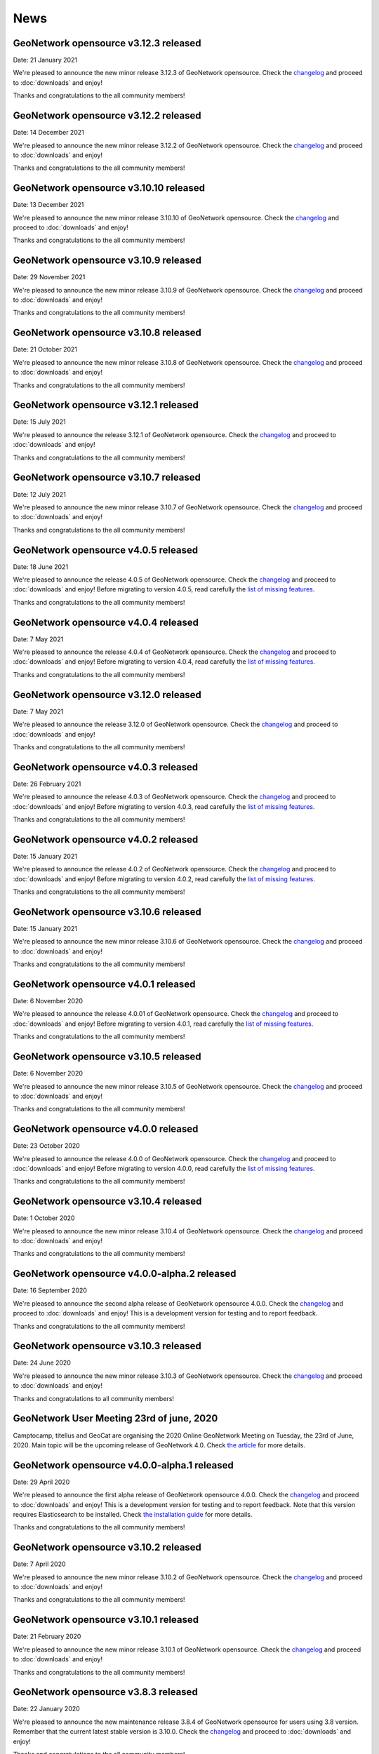 .. _news:

News
====

GeoNetwork opensource v3.12.3 released
------------------------------------------------

Date: 21 January 2021

We're pleased to announce the new minor release 3.12.3 of GeoNetwork opensource.
Check the `changelog </manuals/trunk/en/overview/change-log/version-3.12.3.html>`_ and proceed to :doc:`downloads` and enjoy!

Thanks and congratulations to the all community members!

GeoNetwork opensource v3.12.2 released
------------------------------------------------

Date: 14 December 2021

We're pleased to announce the new minor release 3.12.2 of GeoNetwork opensource.
Check the `changelog </manuals/trunk/en/overview/change-log/version-3.12.2.html>`_ and proceed to :doc:`downloads` and enjoy!

Thanks and congratulations to the all community members!


GeoNetwork opensource v3.10.10 released
------------------------------------------------

Date: 13 December 2021

We're pleased to announce the new minor release 3.10.10 of GeoNetwork opensource.
Check the `changelog </manuals/trunk/en/overview/change-log/version-3.10.10.html>`_ and proceed to :doc:`downloads` and enjoy!

Thanks and congratulations to the all community members!


GeoNetwork opensource v3.10.9 released
------------------------------------------------

Date: 29 November 2021

We're pleased to announce the new minor release 3.10.9 of GeoNetwork opensource.
Check the `changelog </manuals/trunk/en/overview/change-log/version-3.10.9.html>`_ and proceed to :doc:`downloads` and enjoy!

Thanks and congratulations to the all community members!


GeoNetwork opensource v3.10.8 released
------------------------------------------------

Date: 21 October 2021

We're pleased to announce the new minor release 3.10.8 of GeoNetwork opensource.
Check the `changelog </manuals/trunk/en/overview/change-log/version-3.10.8.html>`_ and proceed to :doc:`downloads` and enjoy!

Thanks and congratulations to the all community members!


GeoNetwork opensource v3.12.1 released
------------------------------------------------

Date: 15 July 2021

We're pleased to announce the release 3.12.1 of GeoNetwork opensource.
Check the `changelog </manuals/trunk/en/overview/change-log/version-3.12.1.html>`_ and proceed to :doc:`downloads` and enjoy!

Thanks and congratulations to the all community members!


GeoNetwork opensource v3.10.7 released
------------------------------------------------

Date: 12 July 2021

We're pleased to announce the new minor release 3.10.7 of GeoNetwork opensource.
Check the `changelog </manuals/trunk/en/overview/change-log/version-3.10.7.html>`_ and proceed to :doc:`downloads` and enjoy!

Thanks and congratulations to the all community members!


GeoNetwork opensource v4.0.5 released
------------------------------------------------

Date: 18 June 2021

We're pleased to announce the release 4.0.5 of GeoNetwork opensource.
Check the `changelog </manuals/4.0.x/en/overview/change-log/version-4.0.5.html>`_ and proceed to :doc:`downloads` and enjoy! Before migrating to version 4.0.5, read carefully the `list of missing features <https://github.com/geonetwork/core-geonetwork/issues/4727>`_.

Thanks and congratulations to the all community members!

GeoNetwork opensource v4.0.4 released
------------------------------------------------

Date: 7 May 2021

We're pleased to announce the release 4.0.4 of GeoNetwork opensource.
Check the `changelog </manuals/4.0.x/en/overview/change-log/version-4.0.4.html>`_ and proceed to :doc:`downloads` and enjoy! Before migrating to version 4.0.4, read carefully the `list of missing features <https://github.com/geonetwork/core-geonetwork/issues/4727>`_.

Thanks and congratulations to the all community members!

GeoNetwork opensource v3.12.0 released
------------------------------------------------

Date: 7 May 2021

We're pleased to announce the release 3.12.0 of GeoNetwork opensource.
Check the `changelog </manuals/trunk/en/overview/change-log/version-3.12.0.html>`_ and proceed to :doc:`downloads` and enjoy!

Thanks and congratulations to the all community members!

GeoNetwork opensource v4.0.3 released
------------------------------------------------

Date: 26 February 2021

We're pleased to announce the release 4.0.3 of GeoNetwork opensource.
Check the `changelog </manuals/4.0.x/en/overview/change-log/version-4.0.3.html>`_ and proceed to :doc:`downloads` and enjoy! Before migrating to version 4.0.3, read carefully the `list of missing features <https://github.com/geonetwork/core-geonetwork/issues/4727>`_.

Thanks and congratulations to the all community members!

GeoNetwork opensource v4.0.2 released
------------------------------------------------

Date: 15 January 2021

We're pleased to announce the release 4.0.2 of GeoNetwork opensource.
Check the `changelog </manuals/4.0.x/en/overview/change-log/version-4.0.2.html>`_ and proceed to :doc:`downloads` and enjoy! Before migrating to version 4.0.2, read carefully the `list of missing features <https://github.com/geonetwork/core-geonetwork/issues/4727>`_.

Thanks and congratulations to the all community members!


GeoNetwork opensource v3.10.6 released
------------------------------------------------

Date: 15 January 2021

We're pleased to announce the new minor release 3.10.6 of GeoNetwork opensource.
Check the `changelog </manuals/trunk/en/overview/change-log/version-3.10.6.html>`_ and proceed to :doc:`downloads` and enjoy!

Thanks and congratulations to the all community members!


GeoNetwork opensource v4.0.1 released
------------------------------------------------

Date: 6 November 2020

We're pleased to announce the release 4.0.01 of GeoNetwork opensource.
Check the `changelog </manuals/4.0.x/en/overview/change-log/version-4.0.1.html>`_ and proceed to :doc:`downloads` and enjoy! Before migrating to version 4.0.1, read carefully the `list of missing features <https://github.com/geonetwork/core-geonetwork/issues/4727>`_.

Thanks and congratulations to the all community members!


GeoNetwork opensource v3.10.5 released
------------------------------------------------

Date: 6 November 2020

We're pleased to announce the new minor release 3.10.5 of GeoNetwork opensource.
Check the `changelog </manuals/trunk/en/overview/change-log/version-3.10.5.html>`_ and proceed to :doc:`downloads` and enjoy!

Thanks and congratulations to the all community members!

GeoNetwork opensource v4.0.0 released
------------------------------------------------

Date: 23 October 2020

We're pleased to announce the release 4.0.0 of GeoNetwork opensource.
Check the `changelog </manuals/4.0.x/en/overview/change-log/version-4.0.0.html>`_ and proceed to :doc:`downloads` and enjoy! Before migrating to version 4.0.0, read carefully the `list of missing features <https://github.com/geonetwork/core-geonetwork/issues/4727>`_.

Thanks and congratulations to the all community members!

GeoNetwork opensource v3.10.4 released
------------------------------------------------

Date: 1 October 2020

We're pleased to announce the new minor release 3.10.4 of GeoNetwork opensource.
Check the `changelog </manuals/trunk/en/overview/change-log/version-3.10.4.html>`_ and proceed to :doc:`downloads` and enjoy!

Thanks and congratulations to the all community members!

GeoNetwork opensource v4.0.0-alpha.2 released
---------------------------------------------

Date: 16 September 2020

We're pleased to announce the second alpha release of GeoNetwork opensource 4.0.0.
Check the `changelog </manuals/4.0.x/en/overview/change-log/version-4.0.0-alpha.2.html>`_
and proceed to :doc:`downloads` and enjoy! This is a development version for testing
and to report feedback.

Thanks and congratulations to the all community members!


GeoNetwork opensource v3.10.3 released
------------------------------------------------

Date: 24 June 2020

We're pleased to announce the new minor release 3.10.3 of GeoNetwork opensource.
Check the `changelog </manuals/trunk/en/overview/change-log/version-3.10.3.html>`_ and proceed to :doc:`downloads` and enjoy!

Thanks and congratulations to all community members!


GeoNetwork User Meeting 23rd of june, 2020
------------------------------------------

Camptocamp, titellus and GeoCat are organising the 2020 Online GeoNetwork Meeting on Tuesday, the 23rd of June, 2020.
Main topic will be the upcoming release of GeoNetwork 4.0. Check `the article <usermeeting2020.html>`_ for more details.

GeoNetwork opensource v4.0.0-alpha.1 released
---------------------------------------------

Date: 29 April 2020

We're pleased to announce the first alpha release of GeoNetwork opensource 4.0.0.
Check the `changelog </manuals/4.0.x/en/overview/change-log/version-4.0.0-alpha.1.html>`_
and proceed to :doc:`downloads` and enjoy! This is a development version for testing
and to report feedback. Note that this version requires Elasticsearch to be installed.
Check `the installation guide </manuals/4.0.x/en/maintainer-guide/installing/installing-from-war-file.html>`_ for more details.

Thanks and congratulations to the all community members!


GeoNetwork opensource v3.10.2 released
------------------------------------------------

Date: 7 April 2020

We're pleased to announce the new minor release 3.10.2 of GeoNetwork opensource.
Check the `changelog </manuals/trunk/en/overview/change-log/version-3.10.2.html>`_ and proceed to :doc:`downloads` and enjoy!

Thanks and congratulations to the all community members!


GeoNetwork opensource v3.10.1 released
------------------------------------------------

Date: 21 February 2020

We're pleased to announce the new minor release 3.10.1 of GeoNetwork opensource.
Check the `changelog </manuals/trunk/en/overview/change-log/version-3.10.1.html>`_ and proceed to :doc:`downloads` and enjoy!

Thanks and congratulations to the all community members!

GeoNetwork opensource v3.8.3 released
------------------------------------------------

Date: 22 January 2020

We're pleased to announce the new maintenance release 3.8.4 of GeoNetwork opensource for users using 3.8 version. Remember that the current latest stable version is 3.10.0.
Check the `changelog </manuals/trunk/en/overview/change-log/version-3.8.4.html>`_ and proceed to :doc:`downloads` and enjoy!

Thanks and congratulations to the all community members!



GeoNetwork opensource v3.10.0 released
------------------------------------------------

Date: 17 January 2020

We're pleased to announce the new major release 3.10.0 of GeoNetwork opensource.
Check the `changelog </manuals/trunk/en/overview/change-log/version-3.10.0.html>`_ and proceed to :doc:`downloads` and enjoy!

Thanks and congratulations to the all community members!

GeoNetwork opensource v3.8.2 released
------------------------------------------------

Date: 31 October 2019

We're pleased to announce the new major release 3.8.2 of GeoNetwork opensource.
Check the `changelog </manuals/trunk/en/overview/change-log/version-3.8.2.html>`_ and proceed to :doc:`downloads` and enjoy!

Thanks and congratulations to the all community members!

GeoNetwork opensource v3.8.1 released
------------------------------------------------

Date: 25 September 2019

We're pleased to announce the new major release 3.8.1 of GeoNetwork opensource.
Check the `changelog </manuals/trunk/en/overview/change-log/version-3.8.1.html>`_ and proceed to :doc:`downloads` and enjoy!

Thanks and congratulations to the all community members!

GeoNetwork opensource v3.8.0 released
------------------------------------------------

Date: 26 August 2019

We're pleased to announce the new major release 3.8.0 of GeoNetwork opensource.
Check the `changelog </manuals/trunk/en/overview/change-log/version-3.8.0.html>`_ and proceed to :doc:`downloads` and enjoy!

Thanks and congratulations to the all community members!


GeoNetwork opensource at FOSS4G 2019 Bucharest
----------------------------------------------

Date: 26 August 2019

Learn more about GeoNetwork at FOSS4G Bucharest:

* Workshop: Introduction to GeoNetwork Opensource, Tuesday 27 at 09h00
* Workshop: GeoNetwork Advanced: User Interface and Schema customization, Tuesday 27 at 14h00
* Presentation: Metadata workflow, history and draft in GeoNetwork, Thursday at 11h00
* Presentation: GeoNetwork Opensource: What’s Happening and Upcoming, Thursday at 17h00

Check the `FOSS4G 2019 Bucharest <https://2019.foss4g.org/>`_ schedule.



GeoNetwork opensource v3.6.0 released
------------------------------------------------

Date: 23 January 2019

We're pleased to announce the new major release 3.6.0 of GeoNetwork opensource.
Check the `changelog </manuals/3.6.x/en/overview/change-log/version-3.6.0.html>`_ and proceed to :doc:`downloads` and enjoy!

Thanks and congratulations to the all community members!


GeoNetwork opensource v3.4.4 released
------------------------------------------------

Date: 22 October 2018

We're pleased to announce the maintenance release 3.4.4 of GeoNetwork opensource.
Check the `changelog </manuals/3.4.x/en/overview/change-log/version-3.4.4.html>`_ and proceed to :doc:`downloads` and enjoy!

Thanks and congratulations to the all community members!


GeoNetwork opensource v3.4.3 released
------------------------------------------------

Date: 20 July 2018

We're pleased to announce the maintenance release 3.4.3 of GeoNetwork opensource.
Check the `changelog </manuals/3.4.x/en/overview/change-log/version-3.4.3.html>`_ and proceed to :doc:`downloads` and enjoy!

Thanks and congratulations to the all community members!


GeoNetwork opensource v3.4.2 released
------------------------------------------------

Date: 4 May 2018

We're pleased to announce the maintenance release 3.4.2 of GeoNetwork opensource.
Check the `changelog </manuals/3.4.x/en/overview/change-log/version-3.4.2.html>`_ and proceed to :doc:`downloads` and enjoy!

Thanks and congratulations to the all community members!


GeoNetwork opensource v3.4.1 released
------------------------------------------------

Date: 15 December 2017

We're pleased to announce the maintenance release 3.4.1 of GeoNetwork opensource.
Check the `changelog </manuals/3.4.x/en/overview/change-log/version-3.4.0.html>`_ and proceed to :doc:`downloads` and enjoy!

Thanks and congratulations to the all community members!

GeoNetwork opensource v3.4.0 released
------------------------------------------------

Date: 7 December 2017

We're pleased to announce the new major release 3.4.0 of GeoNetwork opensource.
Check the `changelog </manuals/3.4.x/en/overview/change-log/version-3.4.0.html>`_ and proceed to :doc:`downloads` and enjoy!

Thanks and congratulations to the all community members!


GeoNetwork opensource v3.2.2 released
------------------------------------------------

Date: 12 September 2017

We're pleased to announce the maintenance release 3.2.2 of GeoNetwork opensource.
Check the `changelog </manuals/3.2.2/eng/users/html/overview/change-log/version-3.2.2.html>`_ and proceed to :doc:`downloads` and enjoy!

Thanks and congratulations to the all community members!


GeoNetwork opensource v3.2.1 released
------------------------------------------------

Date: 10 February 2017

We're pleased to announce the maintenance release 3.2.1 of GeoNetwork opensource.
Check the `changelog </manuals/3.2.2/eng/users/html/overview/change-log/version-3.2.1.html>`_ and proceed to :doc:`downloads` and enjoy!

Thanks and congratulations to the all community members!


GeoNetwork opensource v3.2.0 and v3.0.5 released
------------------------------------------------

Date: 28 September 2016

We're pleased to announce the maintenance release v3.0.5 and the new major release 3.2.0 of GeoNetwork opensource.
Check the `changelog </manuals/3.2.2/eng/users/html/overview/change-log/version-3.2.0.html>`_ and proceed to :doc:`downloads` and enjoy!

Thanks and congratulations to the all community members!

GeoNetwork user meeting in Barcelona
------------------------------------

Date: 28 September 2016

A GeoNetwork user meeting will be organized on Wednesday, 28th September as a side event to the Inspire conference in Barcelona. In the meetup event, we will present new features of GeoNetwork and inquire about requested features. We are looking forward to hear from you how you use and have customized GeoNetwork. Don’t miss GeoBeers after the meetup event.

The meeting is organized in MOB main: `Calle Bailén 11, Bajos, Barcelona <https://www.google.es/maps/place/Carrer+de+Bail%C3%A8n,+11,+08010+Barcelona/@41.3917816,2.1750678,17z/data=!4m13!1m7!3m6!1s0x12a4a2e4de814225:0x9fc23554dc20696d!2sCarrer+de+Bail%C3%A8n,+11,+08010+Barcelona!3b1!8m2!3d41.3917816!4d2.1772565!3m4!1s0x12a4a2e4de814225:0x9fc23554dc20696d!8m2!3d41.3917816!4d2.1772565?hl=en>`_.

Feel free to step in and join us at 18:30 until 20:30. RSVP is appreciated. Join us here: http://meetu.ps/e/C2j3r/4S9ZM/a

GeoNetwork opensource v3.0.4 released
-------------------------------------

Date: 18 March 2016

We're pleased to announce the release v3.0.4 of GeoNetwork opensource.
Check the `changelog </manuals/3.2.2/eng/users/html/overview/change-log/version-3.0.4.html>`_ and proceed to :doc:`downloads` and enjoy!

Thanks and congratulations to the all community members!


GeoNetwork opensource v3.0.3 released
-------------------------------------

Date: 15 December 2015

We're pleased to announce the release v3.0.3 of GeoNetwork opensource.
Check the `changelog </manuals/3.2.2/eng/users/html/overview/change-log/version-3.0.3.html>`_ and proceed to :doc:`downloads` and enjoy!

Thanks and congratulations to the all community members!


GeoNetwork opensource v3.0.2 released
-------------------------------------

Date: 8 September 2015

We're pleased to announce the release v3.0.2 of GeoNetwork opensource.
Check the `changelog <manuals/3.2.2/eng/users/html/overview/change-log/version-3.0.2.html>`_ and proceed to :doc:`downloads` and enjoy!

Thanks and congratulations to the all community members!


GeoNetwork opensource v3.0.1 released
-------------------------------------

Date: 9 July 2015

We're pleased to announce the release v3.0.1 of GeoNetwork opensource.
This is a minor release that includes bug fixes discovered in earlier versions.

Proceed to :doc:`downloads` and enjoy!

Thanks and congratulations to the all community members!


Attend the GeoNetwork workshop at FOSS4G Seoul 2015
---------------------------------------------------

14th of September, GeoNetwork team is giving a workshop on "Build Your Own Data Portal Using GeoNetwork 3"
Join us! See http://2015.foss4g.org/programme/workshop/ for the programme.


GeoNetwork opensource v3.0.0 released
-------------------------------------

Date: 28 April 2015

We're pleased to announce the release v3.0.0 of GeoNetwork opensource.
This is a major release with a completely new user interface and a lot of new functionality.

Proceed to :doc:`downloads` and enjoy!

Thanks and congratulations to the all community members!


GeoNetwork opensource v2.10.4 released
--------------------------------------

Date: 22 December 2014

We're pleased to announce the release v2.10.4 of GeoNetwork opensource.
This is a minor release that includes bug fixes discovered in earlier versions.

Proceed to :doc:`downloads` and enjoy!

Thanks and congratulations to the all community members!

Jeroen Ticheler

Here's an overview of fixes to this version:

* #354 ConcurrentModificationException in spring security interceptor when selecting metadata records
* #358 Widgets metadata editor: link of related resources window doesn't render properly
* #372 Metadata update by XML / record title and abstract not displayed in search results when having a default namespace
* #376 Installer stalls/bails out on windows x64 when creating shortcuts
* #377 Installer .exe on windows7 x64 can't find java: "Cannot find java 1.5.0"
* #382 Metadata delete service throws NumberFormatException if the uuid provided doesn't exist. Use a meaningful exception instead
* #387 Postgres database loading hangs webapp when trying to drop services and serviceparameters table
* #394 ExtJs search and tabsearch apps doesn't show any message when login is not valid
* #401 Widgets UI (htmlui) lacks of some search fields in the advanced search panel
* #403 Pagination buttons are not displayed on the top of the search results in the widgets UI (htmlui)
* #413 Tab search widget UI doesn't show correct groups in the advanced search panel
* #422 Harvesters break when the change date of metadata makes fail the ISODate parsing
* #425 Transfer ownership doesn't add the permissions for the new user/group properly
* #431 WAF harvester doesn't process folders
* #441 Metadata editor can be accessed after user logout in html5ui (saving metadata fails as expected)
* #453 Suggestion processes (like inspire-add-conformity) that include thesaurus files doesn't work when running GeoNetwork in windows
* #455 Metadata share links in html5 UI are broken
* #465 html5ui metadata editor doesn't highlight in red mandatory elements if empty
* #473 Widgets UI (htmlui): Sorting results issues
* #497 using 8 threads to batch import causes index to deadlock
* #506 XLink processing on local:// fails due to null servlet context in detachXLinks
* #507 XLink processing on local:// consumes all available database connections
* #509 font-awesome woff files get changed by maven/installer
* #511 GetCurrentMDTab service should retrieve the default view from the settings
* #532 html5ui: login when viewing a record does not change actions menu
* #534 html5ui: delete with record in viewer leaves viewer active
* #535 Harvesters consuming database connections
* #538 The CSW harvester doesn't update the change date of the local metadata
* #541 Changes in the scheduler of a harvester type affects all other harvester schedules of same type
* #542 CSW harvester can't be saved with a search criteria defined
* #543 CSW Harvester: only the first search criteria group is stored in the database
* #550 Metadata set thumbnail service doesn't use the preferred protocol
* #582 CSW harvester: removing the search filter doesn't work
* #612 xml.metadata.privileges returns an HTTP 403 error
* #655 Add search criteria in harvesters fails in Internet Explorer
* #656 Editing a harvester in IE causes a javascript
* #677 Classic UI: Metadata view links in metadata show cause a javascript error in debug mode


GeoNetwork opensource v2.10.3 released
--------------------------------------

Date: 30 January 2014

We're pleased to announce the release v2.10.3 of GeoNetwork opensource.
This is a minor release that includes bug fixes discovered in earlier versions.

Proceed to :doc:`downloads` and enjoy!

Thanks and congratulations to the all community members!

Jeroen Ticheler

Here's an overview of fixes to this version:

* #289 getGNServiceURL function adds extra slash if the parameter starts with slash
* #299 Select all in page breaks IE8, fails in IE9, slows selection in Firefox
* #305 Date filter calendars in Advanced Search (classic UI) render wrongly in Chrome/Safari bug
* #308 CSW ExceptionReport version is incorrect
* #318 SchemaLoader cannot use oasis catalogues
* #319 GML3.2 namespace geometries not supported by SpatialIndexWriter
* #334 Metadata editor: datetimes values are lost in IE after editing and saving the metadata bug
* #339 xml-commons resolver library returns invalid urls on windows
* #345 use eclipse URIUtil to handle URIs
* #347 Using thesaurus name for radio button group in ConceptSelectionPanel.js can cause metadata.update to fail
* #355 metadata select all on page in html5ui causes hundreds of metadata.select requests when catalogue has lots of records (eg. 20k)
* #357 Autocompletion / value should be analyzed enhancement
* #360 Localize tooltip for map preview 'open bigmap button' html5ui
* #362 "home" button points to the wrong place
* #363 Can't delete a logo
* #368 Widgets / relation panel / display relation if no distribution section
* #373 LDAPUtils tries to put null into password field in Users table - causes database constraint violation in databases that care bug


GeoNetwork opensource v2.10.2 released
--------------------------------------

Date: 22 October 2013

We're pleased to announce the release v2.10.2 of GeoNetwork opensource.
This is a minor release that includes bug fixes discovered in earlier versions.

Proceed to :doc:`downloads` and enjoy!

Thanks and congratulations to the all community members!

Jeroen Ticheler

Here's an overview of fixes to this version:

 * #267 HTML5 UI: Use WMC context in map and allow OSM layers
 * #271 Transfer ownership displays target users repeated
 * #266 HTML5 UI: Hide special groups from New Metadata panel
 * Merge pull request #265 from Delawen/origin/2.10.x
 * Fixing a really weird bug on IE I don't even know how to report.
 * Merge pull request #263 from Delawen/136
 * Check if we passed an override parameter for layers #136
 * Merge pull request #227 from kristjanr/PressingEnterKeyWhenSearching
 * #257 WMS harvester thumbnail issue (classic UI)
 * Merge remote-tracking branch 'origin/2.10.x' into 2.10.x
 * Editor / XML view / Do not escape &#10; (#254).
 * #247 HTML5 UI: Context menu in search results displaying admin options when unlogged
 * Fix email size for group - live fix from GeoNetwork workshop in FOSS4G2013.
 * #246 HTML5 UI: Click on search result metadata title doesn't open the metadata detail page
 * #241 Fix MySql create sql script
 * Merge pull request #220 from ianwallen/Branch_a6a1b2af565d7e159c4a644e8c82475063912773
 * Merge pull request #221 from ianwallen/Fix_Issue_174
 * Fixed issue when the referer was null
 * Merge pull request #173 from ianwallen/Jetty-7.6.8
 * Fix issue 213 Fixed issues related to last commit (dcd363f2cb8cbb08a0113a370c0fcc506061aa8b)    - characterset issue with ita    - commited conflict info from nor
 * Fix bug edit linkresource service selection
 * Widgets / Editor / User defined frequency is not properly saved.

GeoNetwork opensource v2.10.1 released
--------------------------------------

Date: 24 July 2013

We're pleased to announce the release v2.10.1 of GeoNetwork opensource. This is a minor release.

:doc:`downloads`

GeoNetwork opensource v2.10.0 released
--------------------------------------

Date: 14 June 2013

We're pleased to announce the release v2.10.0 of GeoNetwork opensource. This is a major release that adds a lot of new functionality to the software.

:doc:`downloads`

Here's a non-exhaustive list of `new features <http://geonetwork-opensource.org/manuals/2.10.0/eng/users/quickstartguide/newfeatures/index.html>`_.
